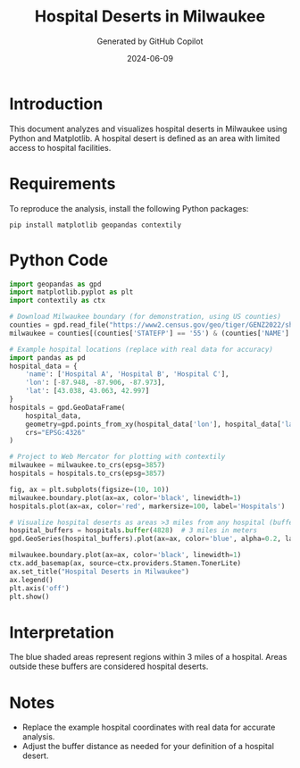 #+TITLE: Hospital Deserts in Milwaukee
#+AUTHOR: Generated by GitHub Copilot
#+DATE: 2024-06-09
#+OPTIONS: toc:nil

* Introduction

This document analyzes and visualizes hospital deserts in Milwaukee
using Python and Matplotlib. A hospital desert is defined as an area
with limited access to hospital facilities.

* Requirements

To reproduce the analysis, install the following Python packages:

#+BEGIN_SRC shell
pip install matplotlib geopandas contextily
#+END_SRC

#+RESULTS:

* Python Code

#+BEGIN_SRC python :results output :exports both
import geopandas as gpd
import matplotlib.pyplot as plt
import contextily as ctx

# Download Milwaukee boundary (for demonstration, using US counties)
counties = gpd.read_file("https://www2.census.gov/geo/tiger/GENZ2022/shp/cb_2022_us_county_500k.zip")
milwaukee = counties[(counties['STATEFP'] == '55') & (counties['NAME'] == 'Milwaukee')]

# Example hospital locations (replace with real data for accuracy)
import pandas as pd
hospital_data = {
    'name': ['Hospital A', 'Hospital B', 'Hospital C'],
    'lon': [-87.948, -87.906, -87.973],
    'lat': [43.038, 43.063, 42.997]
}
hospitals = gpd.GeoDataFrame(
    hospital_data,
    geometry=gpd.points_from_xy(hospital_data['lon'], hospital_data['lat']),
    crs="EPSG:4326"
)

# Project to Web Mercator for plotting with contextily
milwaukee = milwaukee.to_crs(epsg=3857)
hospitals = hospitals.to_crs(epsg=3857)

fig, ax = plt.subplots(figsize=(10, 10))
milwaukee.boundary.plot(ax=ax, color='black', linewidth=1)
hospitals.plot(ax=ax, color='red', markersize=100, label='Hospitals')

# Visualize hospital deserts as areas >3 miles from any hospital (buffer example)
hospital_buffers = hospitals.buffer(4828)  # 3 miles in meters
gpd.GeoSeries(hospital_buffers).plot(ax=ax, color='blue', alpha=0.2, label='3-mile Access')

milwaukee.boundary.plot(ax=ax, color='black', linewidth=1)
ctx.add_basemap(ax, source=ctx.providers.Stamen.TonerLite)
ax.set_title("Hospital Deserts in Milwaukee")
ax.legend()
plt.axis('off')
plt.show()
#+END_SRC

#+RESULTS:

* Interpretation

The blue shaded areas represent regions within 3 miles of a hospital.
Areas outside these buffers are considered hospital deserts.

* Notes

- Replace the example hospital coordinates with real data for accurate analysis.
- Adjust the buffer distance as needed for your definition of a hospital desert.
